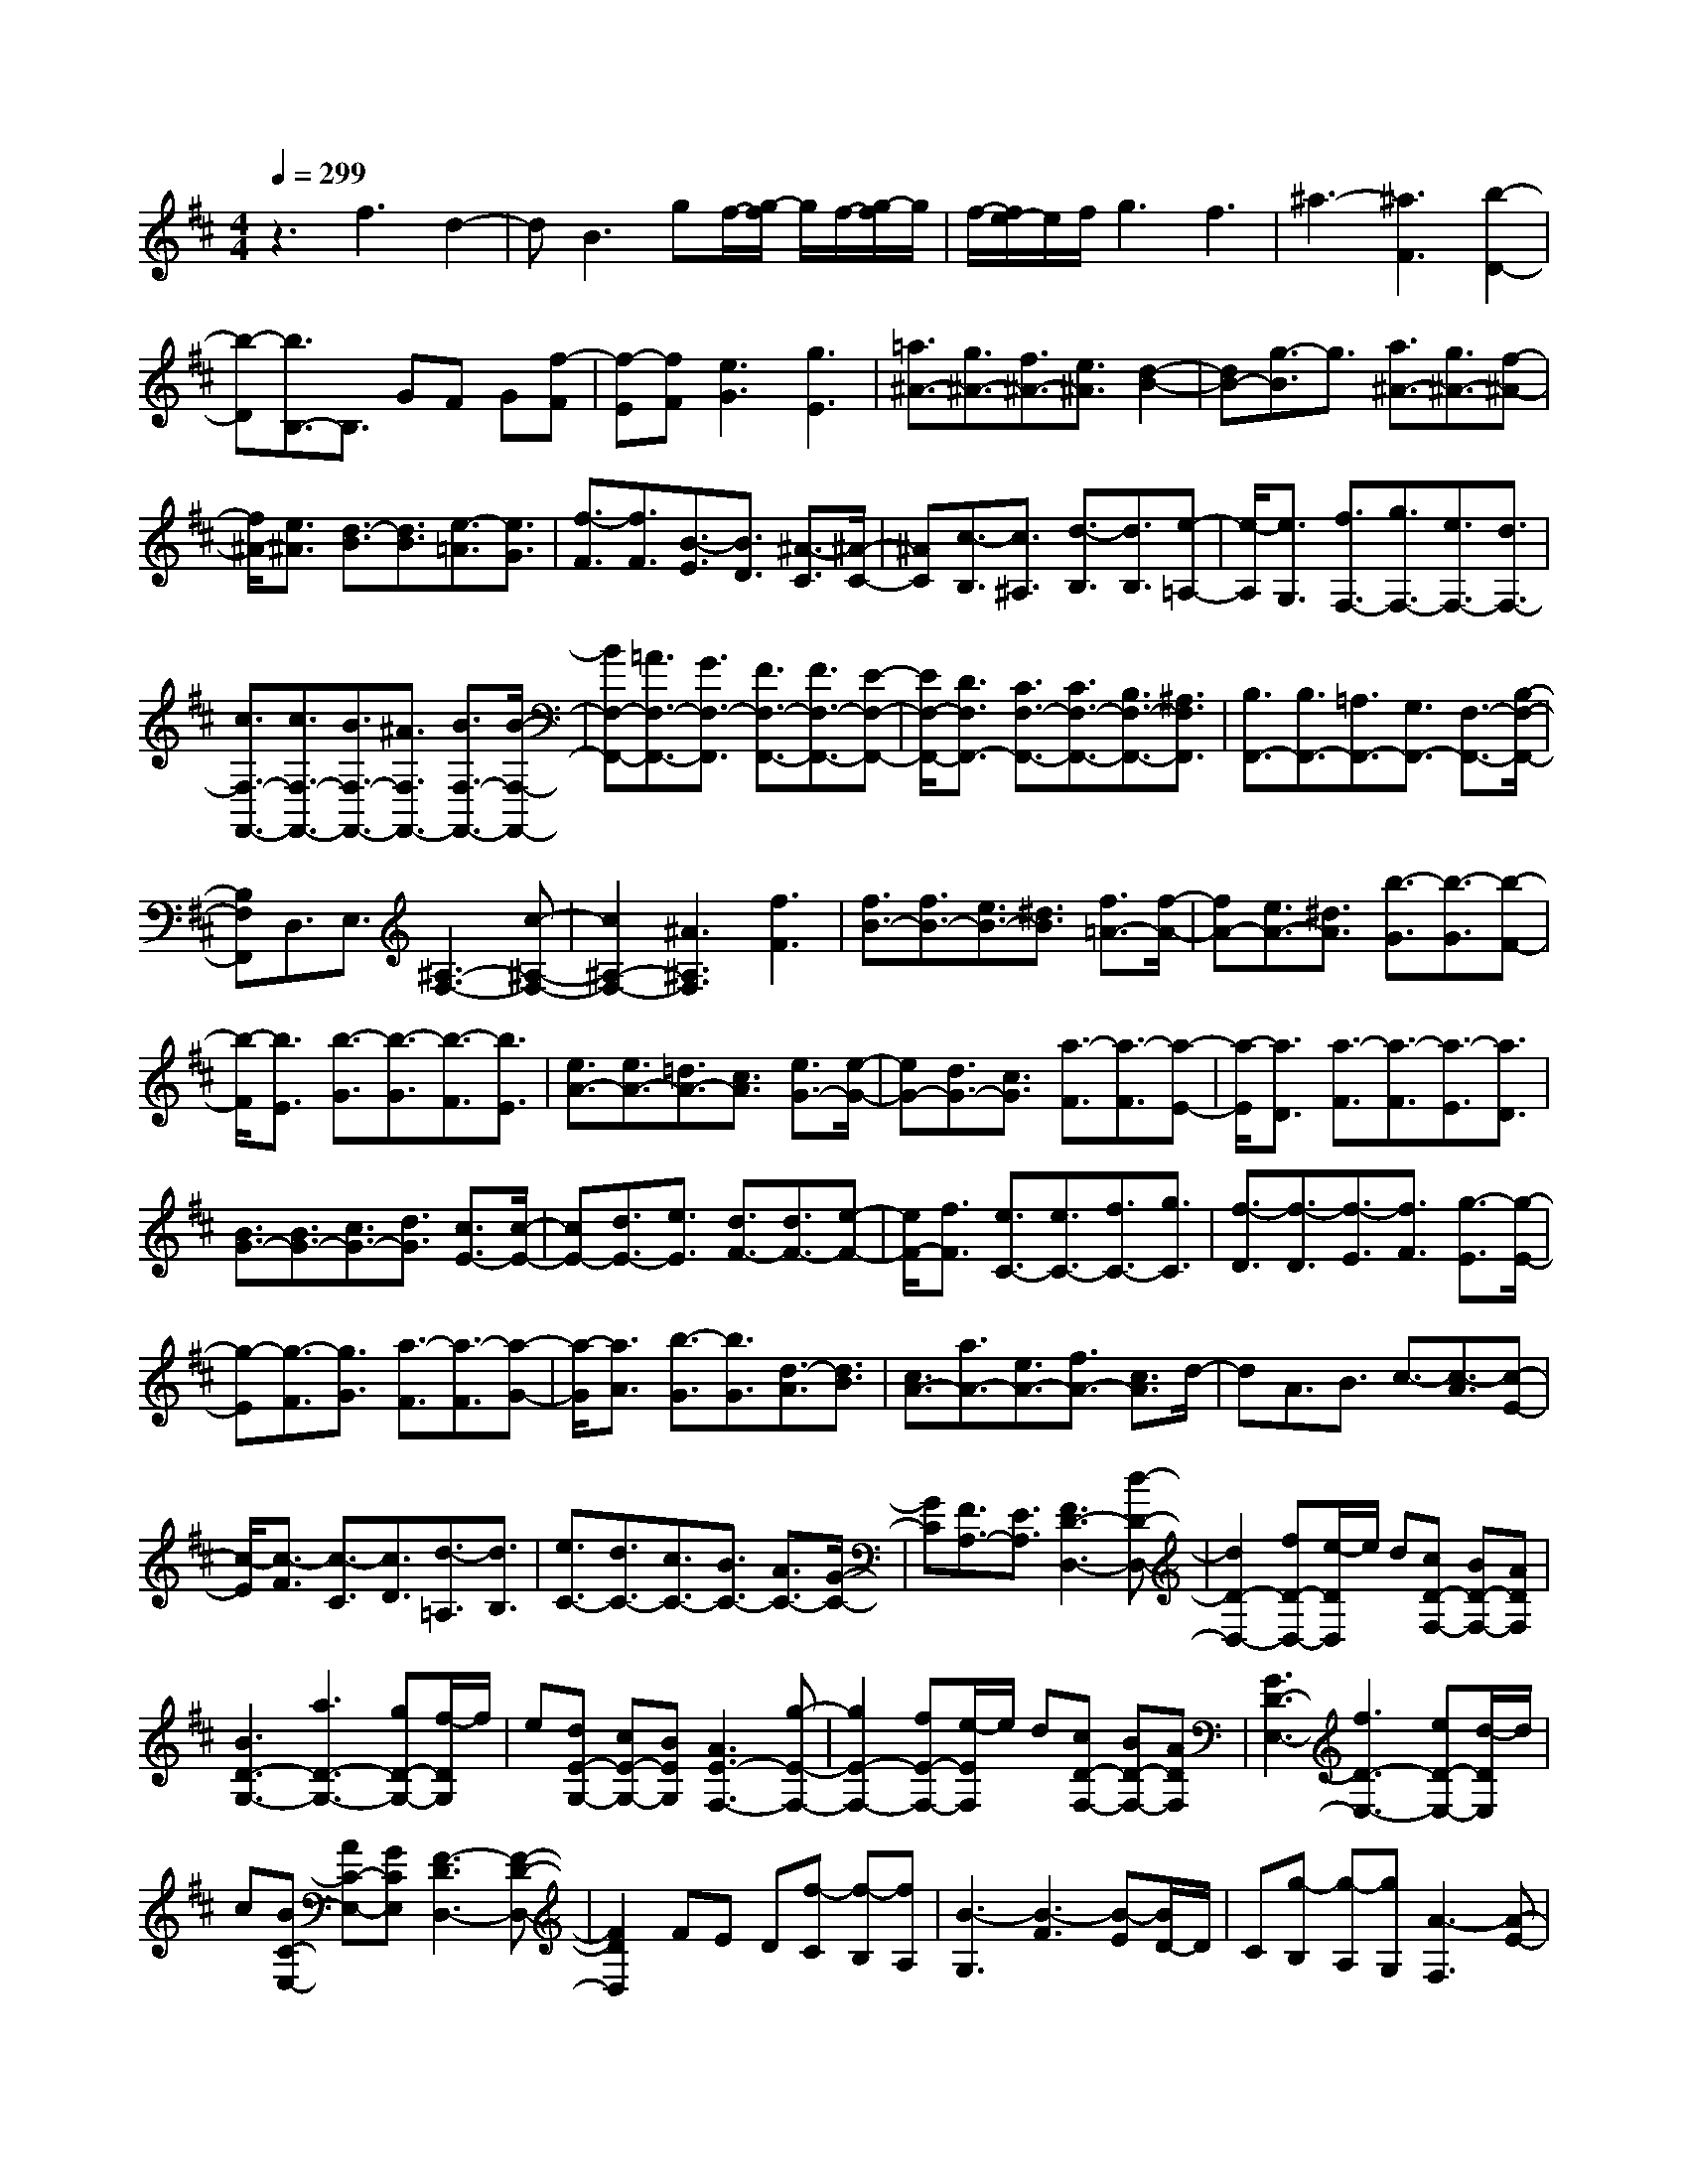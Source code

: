 % input file /home/ubuntu/MusicGeneratorQuin/training_data/scarlatti/K227.MID
X: 1
T: 
M: 4/4
L: 1/8
Q:1/4=299
% Last note suggests minor mode tune
K:D % 2 sharps
%(C) John Sankey 1998
%%MIDI program 6
%%MIDI program 6
%%MIDI program 6
%%MIDI program 6
%%MIDI program 6
%%MIDI program 6
%%MIDI program 6
%%MIDI program 6
%%MIDI program 6
%%MIDI program 6
%%MIDI program 6
%%MIDI program 6
z3f3 d2-|dB3 gf/2-[g/2-f/2] g/2f/2-[g/2-f/2]g/2|f/2-[f/2e/2-]e/2f/2 g3f3|^a3-[^a3F3] [b2-D2-]|
[b-D][b3/2B,3/2-]B,3/2 GF G[f-F]|[f-E][fF] [e3G3][g3E3]|[=a3/2^A3/2-][g3/2^A3/2-][f3/2^A3/2-][e3/2^A3/2] [d2-B2-]|[dB-][g3/2-B3/2]g3/2 [a3/2^A3/2-][g3/2^A3/2-][f-^A-]|
[f/2^A/2-][e3/2^A3/2] [d3/2-B3/2][d3/2B3/2][e3/2-=A3/2][e3/2G3/2]|[f3/2-F3/2][f3/2F3/2][B3/2-E3/2][B3/2D3/2] [^A3/2-C3/2][^A/2-C/2-]|[^AC][c3/2-B,3/2][c3/2^A,3/2] [d3/2-B,3/2][d3/2B,3/2][e-=A,-]|[e/2-A,/2][e3/2G,3/2] [f3/2F,3/2-][g3/2F,3/2-][e3/2F,3/2-][d3/2F,3/2-]|
[c3/2F,3/2-F,,3/2-][c3/2F,3/2-F,,3/2-][B3/2F,3/2-F,,3/2-][^A3/2F,3/2F,,3/2-] [B3/2F,3/2-F,,3/2-][B/2-F,/2-F,,/2-]|[BF,-F,,-][=A3/2F,3/2-F,,3/2-][G3/2F,3/2-F,,3/2] [F3/2F,3/2-F,,3/2-][F3/2F,3/2-F,,3/2-][E-F,-F,,-]|[E/2F,/2-F,,/2-][D3/2F,3/2F,,3/2-] [C3/2F,3/2-F,,3/2-][C3/2F,3/2-F,,3/2-][B,3/2F,3/2-F,,3/2-][^A,3/2F,3/2F,,3/2]|[B,3/2F,,3/2-][B,3/2F,,3/2-][=A,3/2F,,3/2-][G,3/2F,,3/2-] [F,3/2-F,,3/2-][B,/2-F,/2-F,,/2-]|
[B,F,F,,]D,3/2E,3/2 [^A,3-F,3-][c-^A,-F,-]|[c2^A,2-F,2-] [^A3^A,3F,3][f3F3]|[f3/2B3/2-][f3/2B3/2-][e3/2B3/2-][^d3/2B3/2] [f3/2=A3/2-][f/2-A/2-]|[fA-][e3/2A3/2-][^d3/2A3/2] [b3/2-G3/2][b3/2-G3/2][b-F-]|
[b/2-F/2][b3/2E3/2] [b3/2-G3/2][b3/2-G3/2][b3/2-F3/2][b3/2E3/2]|[e3/2A3/2-][e3/2A3/2-][=d3/2A3/2-][c3/2A3/2] [e3/2G3/2-][e/2-G/2-]|[eG-][d3/2G3/2-][c3/2G3/2] [a3/2-F3/2][a3/2-F3/2][a-E-]|[a/2-E/2][a3/2D3/2] [a3/2-F3/2][a3/2-F3/2][a3/2-E3/2][a3/2D3/2]|
[B3/2G3/2-][B3/2G3/2-][c3/2G3/2-][d3/2G3/2] [c3/2E3/2-][c/2-E/2-]|[cE-][d3/2E3/2-][e3/2E3/2] [d3/2F3/2-][d3/2F3/2-][e-F-]|[e/2F/2-][f3/2F3/2] [e3/2C3/2-][e3/2C3/2-][f3/2C3/2-][g3/2C3/2]|[f3/2-D3/2][f3/2-D3/2][f3/2-E3/2][f3/2F3/2] [g3/2-E3/2][g/2-E/2-]|
[g-E][g3/2-F3/2][g3/2G3/2] [a3/2-F3/2][a3/2-F3/2][a-G-]|[a/2-G/2][a3/2A3/2] [b3/2-G3/2][b3/2G3/2][d3/2-A3/2][d3/2B3/2]|[c3/2A3/2-][a3/2A3/2-][e3/2A3/2-][f3/2A3/2-] [c3/2A3/2]d/2-|dA3/2B3/2 c3/2-[c3/2-A3/2][c-E-]|
[c/2-E/2][c3/2-F3/2] [c3/2-C3/2][c3/2D3/2][d3/2-=A,3/2][d3/2B,3/2]|[e3/2C3/2-][d3/2C3/2-][c3/2C3/2-][B3/2C3/2-] [A3/2C3/2-][G/2-C/2-]|[GC][F3/2A,3/2-][E3/2A,3/2] [F3D3-D,3-][d-D-D,-]|[d2D2-D,2-] [fD-D,-][e/2-D/2D,/2]e/2 d[cD-F,-] [BD-F,-][ADF,]|
[B3D3-G,3-][a3D3-G,3-] [gD-G,-][f/2-D/2G,/2]f/2|e[dE-G,-] [cE-G,-][BEG,] [A3E3-F,3-][g-E-F,-]|[g2E2-F,2-] [fE-F,-][e/2-E/2F,/2]e/2 d[cD-F,-] [BD-F,-][ADF,]|[G3D3-E,3-][f3D3-E,3-] [eD-E,-][d/2-D/2E,/2]d/2|
c[BC-E,-] [AC-E,-][GCE,] [F3-D3D,3-][F-D-D,-]|[F2D2D,2] FE D[f-C] [f-B,][fA,]|[B3-G,3][B3-F3] [B-E][B/2D/2-]D/2|C[g-B,] [g-A,][gG,] [A3-F,3][A-E-]|
[A2-E2] [A-D][A/2C/2-]C/2 B,[f-A,] [f-G,][fF,]|[G3-E,3][G3-D3] [G-C][G/2B,/2-]B,/2|A,[e-G,] [e-F,][eE,] [F3D,3-][d-D,-]|[d2D,2] [fF,-][eF,-] [dF,-][d3F,3]|
[BG,-][cG,-] [dG,-][f3G,3] [aA,-][gA,-]|[fA,-][f3A,3] [dB,-][eB,-] [fB,-][d'-B,-]|[d'2B,2] [a3C3][g3A,3]|[fD-][eD-] [fD][agG,-] [fG,-][eG,] [f2-A,2-]|
[fA,-][e3A,3A,,3] [d3D,3-][d-D,-]|[d2D,2] [fF,-][eF,-] [dF,-][d3F,3]|[BG,-][cG,-] [dG,-][f3G,3] [aA,-][gA,-]|[fA,-][f3A,3] [dB,-][eB,-] [fB,-][d'-B,-]|
[d'2B,2] [a3C3][g3A,3]|[fD-][eD-] [fD][agG,-] [fG,-][eG,] [f2-A,2-]|[fA,-][e3/2-A,3/2A,,3/2-][e3/2A,,3/2] [d3D,3-D,,3-][f-D,-D,,-]|[f2D,2D,,2] [a=c-D-][g=c-D-] [f=cD][f3=c3D3]|
[a=c-D-][g=c-D-] [f=cD][f3=c3D3] [a=c-D-][g=c-D-]|[f=cD][f3=c3D3] [bd-B-E-][ad-B-E-] [^gd-BE][^g-d-B-E-]|[^g2d2B2E2] [bd-B-E-][ad-B-E-] [^gd-BE][^g3d3B3D3]|[b3^g3-d3-B3D3][c'3/2-^g3/2d3/2-B3/2-D3/2-][c'3/2d3/2-B3/2D3/2] [d'2-d2-B2-D2-]|
[d'd-BD][c'3d3B3D3] [b3B3D3][a-B-D-]|[a2B2D2] [^g3B3D3][f3B3D3]|[b3^g3C3-][a3f3C3-] [a2-f2-C2-C,2-]|[afCC,-][^g3=f3C,3] [^g3=f3F,3-F,,3-][^f-F,-F,,-]|
[f2-F,2F,,2] [f3A,3][a3^c3F3]|[^gd-B,-][fd-B,-] [=fd-B,][=f3d3^G3] [^f2-c2-A,2-]|[fc-A,][a3c3F3] [^gd-B,-][fd-B,-] [=fd-B,][=f-d-^G-]|[=f2d2^G2] [^f3c3-A,3][c'3c3F3]|
[b=f-^G,-][a=f-^G,-] [^g=f-^G,][^g3=f3=F3] [a2-^f2-F,2-]|[af-F,][c'3f3^F3] [b=f-^G,-][a=f-^G,-] [^g=f-^G,][^g-=f-=F-]|[^g2=f2=F2] [a3^f3-F,3][c'3f3^F3]|[^gB,-][aB,-] [bB,][b3D3] [aC-][^gC-]|
[fC-][^gC-C,-] [f/2-C/2C,/2-][f/2C,/2-][=fC,] [=f3F,3-F,,3-][^f-F,-F,,-]|[f2-F,2F,,2] [f3A,3][a3c3F3]|[^gd-B,-][fd-B,-] [=fd-B,][=f3d3^G3] [^f2-c2-A,2-]|[fc-A,][a3c3F3] [^gd-B,-][fd-B,-] [=fd-B,][=f-d-^G-]|
[=f2d2^G2] [^f3c3-A,3][c'3c3F3]|[b=f-^G,-][a=f-^G,-] [^g=f-^G,][^g3=f3=F3] [a2-^f2-F,2-]|[af-F,-][c'/2-f/2-^F/2-F,/2][c'2-f2-F2-][c'/2f/2F/2] [b=f-^G,-][a=f-^G,-] [^g=f-^G,][^g-=f-=F-]|[^g2=f2=F2] [a3^f3-F,3-][c'/2-f/2-^F/2-F,/2][c'2-f2-F2-][c'/2f/2F/2]|
[^gB,-][aB,-] [bB,][b3D3] [aC-][^gC-]|[fC-][^gC-C,-] [f/2-C/2C,/2-][f/2C,/2-][=fC,] [^f3F,3-F,,3-][d'-F,-F,,-]|[d'2F,2-F,,2-] [c'F,-F,,-][b/2-F,/2F,,/2]b/2 a[^gA,-] [fA,-][eA,]|[d3B,3][c'3A,3] [b^G,-][a^G,-]|
[^g^G,][fE,-] [eE,-][dE,] [c3A,3][b-^G,-]|[b2^G,2] [aF,-][^gF,-] [fF,][eD,-] [dD,-][cD,]|[B3^G,3][a3F,3] [^g=F,-][f=F,-]|[=f=F,][dC,-] [cC,-][BC,] [A^F,-][BF,-] [cF,][BB,-]|
[cB,-][dB,] [cC-][BC-] [AC-][^GC-C,-] [FC-C,-][=FCC,]|[^FD-][^GD-] [AD][BB,-] [cB,-][dB,] [cC-][BC-]|[AC-][^GC-C,-] [FC-C,-][=FCC,] [^FD-][^GD-] [AD][BB,-]|[cB,-][dB,] [cC-][BC-] [AC-][^GC-C,-] [F/2-C/2C,/2-][F/2C,/2-][=FC,]|
[^F-F,][F-^G,] [F-A,][F-B,] [F-C][FD] [^G-C][^G-B,]|[^GA,][B-^G,] [B-F,][B=F,] [A-^F,][A-^G,] [AA,][F-B,]|[F-C][FD] [^G-C][^G-B,] [^GA,][B-^G,] [B-F,][B=F,]|[A-^F,][A-^G,] [AA,][F-B,] [F-C][FD] [^G-C][^G-B,]|
[^GA,][B-^G,] [B-F,][B=F,] [F^F,-][^GF,-] [AF,][BB,-]|[cB,-][dB,] [cC-][BC-] [AC-][^GC-C,-] [FC-C,-][=FCC,]|[^FF,-][^GF,-] [AF,][BB,-] [cB,-][dB,] [c2-C2-]|[cC-][=f3/2-^G3/2-C3/2C,3/2-][=f3/2^G3/2C,3/2] [=f3^G3F,3-F,,3-][^f-F-F,-F,,-]|
[f4-F4-F,4-F,,4-] [f-F-F,F,,][f3F3]|f3/2f3/2f3/2f-[f/2-f/2] ff-|f/2=g3/2 f3/2e3/2d3/2c-[c/2B/2-]|B[^A3/2-F3/2][^A3/2-F3/2] [^A3/2-F3/2][^AF-]F/2[^A-F-]|
[^A/2-F/2][^A3/2F3/2] [B-=G-][B/2-G/2F/2-][B-F][B3/2-E3/2] [B3/2D3/2][B/2-C/2-]|[B-C][B3/2B,3/2][c3/2^A,3/2-] [d3/2^A,3/2][e-F,-][e/2c/2-F,/2-][cF,-]|[f/2-^A,/2-F,/2][f^A,-][e3/2^A,3/2][d3/2B,3/2-][f3/2B,3/2] [e3/2=G,3/2-][d/2-G,/2-]|[dG,][c3/2E,3/2-][B-E,-][B/2^A/2-F,/2-E,/2] [^AF,-][g3/2F,3/2][f3/2^G,3/2-]|
[e3/2^G,3/2][d3/2^A,3/2-][c3/2^A,3/2][d-B,-B,,-][d/2c/2-B,/2-B,,/2-] [cB,-B,,-][B/2-B,/2C,/2-B,,/2][B/2-C,/2-]|[B/2C,/2-][=A3/2C,3/2] [G3/2D,3/2-][F3/2D,3/2][G3/2E,3/2-][f3/2E,3/2]|[e-F,-][e/2d/2-F,/2-][dF,-][c/2-=G,/2-F,/2][cG,-] [B3/2G,3/2][c3/2=A,3/2-A,,3/2-][B-A,-A,,-]|[B/2A,/2A,,/2][A3/2B,,3/2-] [G3/2B,,3/2][F-C,-][F/2E/2-C,/2-][EC,-] [F/2-D,/2-C,/2][FD,-][e/2-D,/2-]|
[eD,][d3/2E,3/2-][c3/2E,3/2] [B3/2F,3/2-][A3/2F,3/2][B-G,-]|[B/2A/2-G,/2-][AG,-][G/2-A,/2-G,/2] [GA,-][F3/2A,3/2][E3/2B,3/2-] [D3/2B,3/2][C/2-A,,/2-]|[C-A,,][C3/2A,3/2][E-C,-][E/2-A,/2-C,/2] [E-A,][A/2-E/2A,,/2-][A-A,,][A3/2A,3/2]|[F3/2-D,3/2][F3/2A,3/2][d3/2-F,3/2][d3/2A,3/2] [f-D,-][f/2-A,/2-D,/2][f/2-A,/2-]|
[f/2-A,/2][f3/2-A,,3/2] [f3/2A,3/2][e3/2-C,3/2][e3/2A,3/2][G3/2-A,,3/2]|[G3/2A,3/2][F3/2-D,3/2][F-A,-] [d/2-F/2A,/2F,/2-][d-F,][d3/2A,3/2][f-D,-]|[f/2-D,/2][f3/2-A,3/2] [f3/2-A,,3/2][fA,-]A,/2[e-C,-] [e/2-A,/2-C,/2][e-A,][e/2G/2-A,,/2-]|[G-A,,][G3/2A,3/2][F3/2-D,3/2] [F3/2A,3/2][A3/2-F,3/2][A-A,-]|
[A/2A,/2][=c-=C,-][=c/2-A,/2-=C,/2] [=c-A,][=c3/2-B,,3/2][=c3/2B,3/2] [B3/2-^D,3/2][B/2-B,/2-]|[BB,][F3/2-B,,3/2][F3/2B,3/2] [G-E,-][G/2-B,/2-E,/2][G-B,][e/2-G/2G,/2-][e-G,]|[e3/2B,3/2][g3/2-E,3/2][g3/2-B,3/2][g3/2-B,,3/2] [gB,-]B,/2[f/2-^D,/2-]|[f/2-^D,/2-][f/2-B,/2-^D,/2][f-B,] [f/2A/2-B,,/2-][A-B,,][A3/2B,3/2][G3/2-E,3/2][G3/2B,3/2]|
[e3/2-G,3/2][e3/2B,3/2][g-E,-] [g/2-B,/2-E,/2][g-B,][g3/2-B,,3/2][g-B,-]|[g/2B,/2][f3/2-^D,3/2] [f3/2B,3/2][A3/2-B,,3/2][A3/2B,3/2][G-E,-][G/2-B,/2-E,/2]|[G-B,][B/2-G/2G,/2-][B-G,][B3/2B,3/2] [d3/2-=D,3/2][d3/2-B,3/2][d-^C,-]|[d/2-C,/2][dC-]C/2 [^c-=F,-][c/2-C/2-=F,/2][c-C][c/2^G/2-C,/2-][^G-C,] [^G3/2C3/2][A/2-^F,/2-]|
[A-F,][A3/2C3/2][f3/2-A,3/2] [f3/2C3/2][a-F,-][a/2-C/2-F,/2][a-C]|[a3/2-C,3/2][a3/2C3/2][^g3/2-=F,3/2][^g3/2C3/2] [B3/2-C,3/2][B/2-C/2-]|[BC][A-^F,-] [A/2-C/2-F,/2][A-C][f/2-A/2A,/2-] [f-A,][f3/2C3/2][a3/2-F,3/2]|[a3/2-C3/2][a3/2-C,3/2][aC-] [^g/2-C/2=F,/2-][^g-=F,][^g3/2C3/2][B-C,-]|
[B/2-C,/2][B3/2C3/2] [^A3/2-^F,3/2][^A3/2F3/2][c3/2-^A,3/2][c-F-][f/2-c/2F/2F,/2-]|[f-F,][f3/2F3/2][d3/2-B,3/2] [d3/2F3/2][b3/2-D3/2][b-F-]|[b/2F/2][d'3/2-B,3/2] [d'-D-][d'/2-D/2F,/2-][d'-F,][d'3/2F3/2] [c'3/2-^A,3/2][c'/2-F/2-]|[c'F][e3/2-F,3/2][e3/2F3/2] [d3/2-B,3/2][d-F-][b/2-d/2F/2D/2-][b-D]|
[b3/2F3/2][d'3/2-B,3/2][d'3/2-F3/2][d'3/2-F,3/2] [d'F-]F/2[c'/2-^A,/2-]|[c'/2-^A,/2-][c'/2-F/2-^A,/2][c'-F] [c'/2e/2-F,/2-][e-F,][e3/2F3/2][d3/2-B,3/2][d3/2F3/2]|[f3/2-D3/2][f3/2F3/2][b-B,-] [b/2-F/2-B,/2][b-F][b/2=g/2-E,/2-] [g-E,][g-E-]|[g/2E/2][e3/2-C3/2] [e3/2E3/2][a3/2-=A,3/2][a3/2C3/2][f3/2-D,3/2]|
[f-D-][f/2d/2-D/2B,/2-][d-B,][d3/2D3/2] [g3/2-G,3/2][g3/2B,3/2][e-C,-]|[e/2-C,/2][e3/2C3/2] [c-^A,-][c/2-C/2-^A,/2][c-C][f/2-c/2F,/2-][f-F,] [f3/2^A,3/2][d/2-B,,/2-]|[d-B,,][d3/2B,3/2][g3/2-G,3/2] [g3/2B,3/2][e-E,-][e/2-G,/2-E,/2][e-G,]|[e/2c/2-A,,/2-][c-A,,][c3/2=A,3/2][f3/2-F,3/2][f3/2A,3/2] [d3/2-D,3/2][d/2-F,/2-]|
[dF,][B-G,,-] [B/2-G,/2-G,,/2][B-G,][e/2-B/2E,/2-] [e-E,][e3/2G,3/2][c3/2-C,3/2]|[c3/2E,3/2][^A3/2-F,,3/2][^A3/2F,3/2][c-^A,,-][c/2-F,/2-^A,,/2] [c-F,][c/2C/2-F,,/2-][C/2-F,,/2-]|[C/2-F,,/2][C3/2F,3/2] [D3/2-B,,3/2][D3/2-F,3/2][B3/2-D3/2D,3/2][B3/2F,3/2]|[E-B,,-][E/2-F,/2-B,,/2][E-F,][F/2-E/2F,,/2-][F-F,,] [F3/2-F,3/2][c3/2-F3/2^A,,3/2][c-F,-]|
[c/2F,/2][C3/2-F,,3/2] [C3/2F,3/2][D-B,,-][D/2-F,/2-B,,/2][D-F,] [B3/2-D3/2-D,3/2][B/2-D/2F,/2-]|[BF,][E3/2-B,,3/2][E3/2F,3/2] [F3/2-F,,3/2][F3/2-F,3/2][c-^A-F-E,,-]|[c/2-^A/2-F/2-E,,/2][c-^A-FE,-][d/2-c/2B/2-^A/2E,/2D,/2-] [d-B-D,][d3/2B3/2B,3/2][cB,-E,-][dB,-E,-][eB,E,][d/2-D/2-B,/2-F,/2-]|[dD-B,-F,-][B3/2D3/2B,3/2F,3/2-][c-C-F,-][c/2^A/2-C/2-F,/2-] [^AC-F,][d/2-C/2B,,/2-][d-B,,][d3/2B,3/2]|
[c3/2-=A,,3/2][c3/2A,3/2][B3/2-G,,3/2][B3/2G,3/2] [^A-F,,-][^A/2-F,/2-F,,/2][^A/2-F,/2-]|[^A/2-F,/2][c3/2-^A3/2-^A,,3/2] [c/2-^A/2F,/2-][cF,][C3/2-F,,3/2][C3/2F,3/2][D3/2-B,,3/2]|[D3/2-F,3/2][B-D-D,-][B/2-D/2-F,/2-D,/2][B-DF,] [B/2E/2-B,,/2-][E-B,,][E3/2F,3/2][F-F,,-]|[F/2-F,,/2][F3/2-F,3/2] [c3/2-F3/2-^A,,3/2][c-FF,-][c/2F,/2][C-F,,-] [C/2-F,/2-F,,/2][C-F,][D/2-C/2B,,/2-]|
[D-B,,][D3/2-F,3/2][B3/2-D3/2-D,3/2] [B-DF,-][B/2F,/2][E3/2-B,,3/2][E-F,-]|[F/2-E/2F,/2F,,/2-][F-F,,][F3/2-F,3/2][c3/2-^A3/2-F3/2-E,,3/2][c3/2^A3/2F3/2-E,3/2] [d3/2-B3/2-F3/2-D,3/2][d/2-B/2-F/2-B,/2-]|[d/2-B/2-F/2B,/2-][d/2B/2B,/2][cB,-E,-] [dB,-E,-][e/2-B,/2-E,/2-][e/2d/2-D/2-B,/2-B,/2F,/2-E,/2] [dD-B,-F,-][B3/2D3/2B,3/2F,3/2-][c3/2C3/2-F,3/2-]|[^A-C-F,][^A/2C/2][B3B,3-B,,3][b2-B2-B,2-C,2-][b/2-B/2-B,/2-C,/2-][b/2-B/2-B,/2-D,/2-C,/2][b/2-B/2-B,/2-D,/2-]|
[b2-B2-B,2-D,2] [b3B3B,3-E,3-][a2-g2-B,2-E,2-][a/2-g/2-B,/2-E,/2][a/2g/2f/2-B,/2-F,/2-]|[f2-B,2-F,2-] [f/2B,/2F,/2][e3d3B3B,3-G,3-][c2-B,2-G,2-][c/2-B,/2-G,/2]|[b/2-c/2B/2-B,/2-D,/2-][b2-B2-B,2-D,2-][b/2-B/2-B,/2D,/2][b2-B2-B,2-E,2-][b/2B/2B,/2-E,/2-][B,/2-E,/2-] [a2-g2-B,2-E,2-]|[a/2-g/2-B,/2-E,/2][a/2g/2f/2-B,/2-F,/2-][f2-B,2-F,2-][f/2B,/2F,/2][e3d3B3B,3-G,3-][c3/2-B,3/2-G,3/2-]|
[c-B,-G,][d/2-c/2B/2-B,/2-F,/2-][d2-B2-B,2-F,2-][d/2B/2B,/2-F,/2] [eB-B,-E,-][dB-B,-E,-] [cB-B,E,][d-B-D-B,-F,-]|[d3/2-B3/2D3/2-B,3/2-F,3/2-][d/2D/2B,/2F,/2-] [c2-^A2-E2-C2-F,2-] [c/2-^A/2-E/2-C/2-F,/2][c/2B/2-^A/2E/2C/2B,/2-B,,/2-][B2-B,2-B,,2-][B/2B,/2-B,,/2][b/2-B/2-B,/2-C,/2-]|[b2-B2-B,2-C,2-] [b/2-B/2-B,/2-C,/2][b2-B2-B,2-D,2-][b/2-B/2-B,/2-D,/2-][b/2-B/2-B,/2-E,/2-D,/2][b2-B2-B,2-E,2-][b/2B/2B,/2-E,/2-]|[a2-g2-B,2-E,2-] [a/2-g/2-B,/2-E,/2][a/2g/2B,/2-][f2-B,2-F,2-][f/2-B,/2F,/2-][f/2e/2-d/2-B/2-B,/2-G,/2-F,/2] [e2-d2-B2-B,2-G,2-]|
[e/2d/2B/2B,/2-G,/2-][c2-B,2-G,2-][c/2-B,/2-G,/2][c/2B,/2-][b2-B2-B,2-D,2-][b/2-B/2-B,/2D,/2-] [b/2-B/2-D,/2][b3/2-B3/2-B,3/2-E,3/2-]|[bBB,-E,-][a3g3B,3-E,3] [f3B,3F,3][e-d-B-B,-G,-]|[e3/2-d3/2-B3/2-B,3/2-G,3/2-][e/2d/2c/2-B/2B,/2-G,/2-] [c2-B,2-G,2-] [c/2B,/2-G,/2][d3B3B,3-F,3][e/2-B/2-B,/2-E,/2-]|[e/2B/2-B,/2-E,/2-][dB-B,-E,-][cB-B,E,][d2-B2-D2-B,2-F,2-][d/2-B/2D/2-B,/2-F,/2-][d/2c/2-^A/2-E/2-D/2C/2-B,/2F,/2-][c2-^A2-E2-C2-F,2-][c/2^A/2E/2C/2F,/2]|
[B3/2-B,3/2-B,,3/2-][b3/2B3/2B,3/2-B,,3/2][f3/2B,3/2-C,3/2-][d3/2B,3/2-C,3/2] [B-B,-D,-][f/2-B/2B,/2-D,/2-][f/2-B,/2-D,/2-]|[f/2B,/2D,/2-][g/2-E,/2-D,/2][gE,-] [g3/2E,3/2][f3/2F,3/2-][e3/2F,3/2-][d3/2F,3/2-F,,3/2-]|[c-F,F,,-][c/2B,,/2-F,,/2]B,,-[B3/2B,,3/2] [F3/2C,3/2-][D3/2C,3/2][B,-D,-]|[B,/2D,/2-][F3/2D,3/2] [=G3/2E,3/2-][G-E,-][G/2F/2-F,/2-E,/2][FF,-] [E3/2F,3/2-][D/2-F,/2-F,,/2-]|
[DF,-F,,-][C-F,F,,-] [C/2F,,/2][B,3B,,3-][D-B,,][D3/2-B,,3/2]|[F/2-D/2D,/2-][F-D,][F3/2-F,3/2][FB,-] B,/2-[D3/2B,3/2-] [F-B,]F/2[B/2-F,/2-]|[B/2-F,/2-][d/2-B/2F,/2D,/2-][dD,] [f3/2B,,3/2]z/2 [b4-B,,,4-]|[b8-B,,,8-]|
[b8-B,,,8-]|[b-B,,,-]
